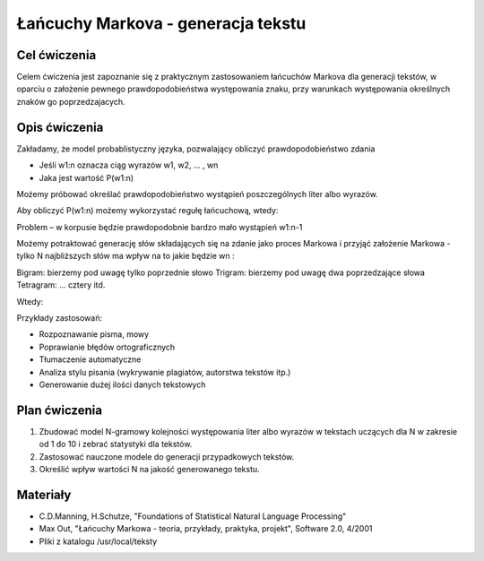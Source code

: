 Łańcuchy Markova - generacja tekstu
===================================

Cel ćwiczenia
-------------

Celem ćwiczenia jest zapoznanie się z praktycznym zastosowaniem łańcuchów Markova dla generacji tekstów, 
w oparciu o założenie pewnego prawdopodobieństwa występowania znaku, przy warunkach występowania określnych
znaków go poprzedzajacych.


Opis ćwiczenia
--------------

Zakładamy, że model probablistyczny języka, pozwalający obliczyć prawdopodobieństwo zdania

* Jeśli w1:n oznacza ciąg wyrazów w1, w2, ... , wn
* Jaka jest wartość P(w1:n)

Możemy próbować określać prawdopodobieństwo wystąpień poszczególnych liter albo wyrazów.


Aby obliczyć P(w1:n) możemy wykorzystać regułę łańcuchową, wtedy:

.. image:: http://latex.codecogs.com/gif.latex?P(w_1_:_n)=P(w_1_:_n_-_1)P(w_n|w_1_:_n_-_1)=P(w_1_:_n_-_2)P(w_n_-_1|w_1_:_n_-_2)P(w_n|w_1_:_n_-_1)=%20itd.%20=%20P(w_1)P(w_2|w_1)P(w3|w_1_:_2)P(w_4|w_1_:_3)%20...%20P(w_n_-_1|w_1_:_n_-_2)P(w_n|w_1_:_n_-_1)


Problem – w korpusie będzie prawdopodobnie bardzo mało wystąpień w1:n-1

Możemy potraktować generację słów składających się na zdanie jako proces Markowa i przyjąć założenie
Markowa - tylko N najbliższych słów ma wpływ na to jakie będzie wn :

.. image:: http://latex.codecogs.com/gif.latex?P(w_n|w_1_:_n_-_1)%20\approx%20P(w_n|w_n_-_N_+_1_:_n_-_1)

Bigram: bierzemy pod uwagę tylko poprzednie słowo
Trigram: bierzemy pod uwagę dwa poprzedzające słowa
Tetragram: ... cztery itd.

Wtedy:

.. image:: http://latex.codecogs.com/gif.latex?P(w_1_:_n)%20\approx%20\prod_{k=1,n}%20P(w_k|w_{k-N+1:%20k-1})


Przykłady zastosowań:

* Rozpoznawanie pisma, mowy
* Poprawianie błędów ortograficznych
* Tłumaczenie automatyczne
* Analiza stylu pisania (wykrywanie plagiatów, autorstwa tekstów itp.)
* Generowanie dużej ilości danych tekstowych


Plan ćwiczenia
--------------
1. Zbudować model N-gramowy kolejności występowania liter albo wyrazów w tekstach uczących dla N w zakresie od 1 do 10 i zebrać statystyki dla tekstów.
2. Zastosować nauczone modele do generacji przypadkowych tekstów.
3. Określić wpływ wartości N na jakość generowanego tekstu.

Materiały
---------

* C.D.Manning, H.Schutze, "Foundations of Statistical Natural Language Processing"
* Max Out, "Łańcuchy Markowa - teoria, przykłady, praktyka, projekt", Software 2.0, 4/2001
* Pliki z katalogu /usr/local/teksty

